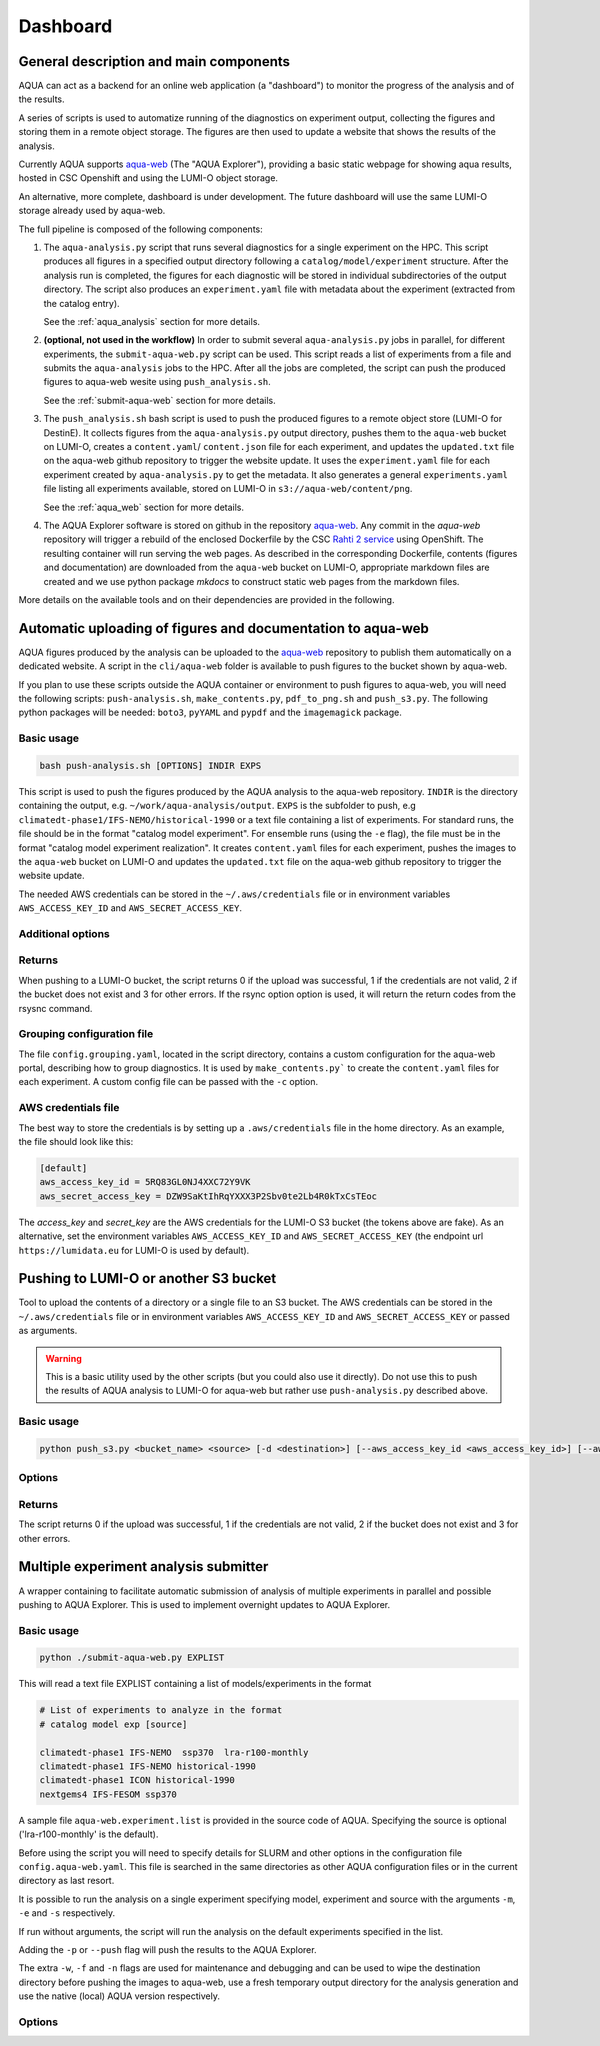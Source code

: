 .. _dashboard:

Dashboard
=========

General description and main components
---------------------------------------

AQUA can act as a backend for an online web application (a "dashboard") to monitor the progress of the analysis and of the results.

A series of scripts is used to automatize running of the diagnostics on experiment output, collecting the figures and storing them 
in a remote object storage. The figures are then used to update a website that shows the results of the analysis.

Currently AQUA supports `aqua-web <https://github.com/DestinE-Climate-DT/aqua-web>`_ (The "AQUA Explorer"), providing a basic static webpage for showing aqua results, 
hosted in CSC Openshift and using the LUMI-O object storage.

An alternative, more complete, dashboard is under development. The future dashboard will use the same LUMI-O storage already used by aqua-web.

The full pipeline is composed of the following components:

1.  The ``aqua-analysis.py`` script that runs several diagnostics for a single experiment on the HPC. 
    This script produces all figures in a specified output directory following a ``catalog/model/experiment`` structure.
    After the analysis run is completed, the figures for each diagnostic will be stored in individual subdirectories of the output directory.
    The script also produces an ``experiment.yaml`` file with metadata about the experiment (extracted from the catalog entry).

    See the :ref:`aqua_analysis` section for more details.


2.  **(optional, not used in the workflow)** In order to submit several ``aqua-analysis.py`` jobs in parallel, for different experiments,
    the ``submit-aqua-web.py`` script can be used. This script reads a list of experiments from a file and submits the ``aqua-analysis`` 
    jobs to the HPC. After all the jobs are completed, the script can push the produced figures to aqua-web wesite using ``push_analysis.sh``.

    See the :ref:`submit-aqua-web` section for more details.


3.  The ``push_analysis.sh`` bash script is used to push the produced figures to a remote object store (LUMI-O for DestinE).
    It collects figures from the ``aqua-analysis.py`` output directory, pushes them to the ``aqua-web`` bucket on LUMI-O,
    creates a ``content.yaml``/ ``content.json`` file for each experiment, and
    updates the ``updated.txt`` file on the aqua-web github repository to trigger the website update.
    It uses the ``experiment.yaml`` file for each experiment created by ``aqua-analysis.py`` to get the metadata.
    It also generates a general ``experiments.yaml`` file listing all experiments available, stored on LUMI-O in ``s3://aqua-web/content/png``.
    
    See the :ref:`aqua_web` section for more details.


4.  The AQUA Explorer software is stored on github in the repository `aqua-web <https://github.com/DestinE-Climate-DT/aqua-web>`_.
    Any commit in the `aqua-web` repository will trigger a rebuild of the enclosed Dockerfile by the CSC `Rahti 2 service <https://research.csc.fi/-/rahti>`_ using OpenShift. The resulting container will run serving the web pages.
    As described in the corresponding Dockerfile, contents (figures and documentation) are downloaded from the ``aqua-web`` bucket on LUMI-O, appropriate markdown files are created and  we use python package `mkdocs` to construct static web pages from the markdown files.


More details on the available tools and on their dependencies are provided in the following.

.. _aqua_web:

Automatic uploading of figures and documentation to aqua-web
------------------------------------------------------------

AQUA figures produced by the analysis can be uploaded to the `aqua-web <https://github.com/DestinE-Climate-DT/aqua-web>`_ 
repository to publish them automatically on a dedicated website.
A script in the ``cli/aqua-web`` folder is available to push figures to the bucket shown by aqua-web.

If you plan to use these scripts outside the AQUA container or environment to push figures to aqua-web,
you will need the following scripts: ``push-analysis.sh``, ``make_contents.py``, ``pdf_to_png.sh``
and ``push_s3.py``. 
The following python packages will be needed: ``boto3``, ``pyYAML`` and ``pypdf`` and the ``imagemagick`` package.

Basic usage
^^^^^^^^^^^

.. code-block:: bash

    bash push-analysis.sh [OPTIONS] INDIR EXPS

This script is used to push the figures produced by the AQUA analysis to the aqua-web repository.
``INDIR`` is the directory containing the output, e.g. ``~/work/aqua-analysis/output``.
``EXPS`` is the subfolder to push, e.g ``climatedt-phase1/IFS-NEMO/historical-1990``
or a text file containing a list of experiments. For standard runs, the file should be in the format "catalog model experiment".
For ensemble runs (using the ``-e`` flag), the file must be in the format "catalog model experiment realization".
It creates ``content.yaml`` files for each experiment, pushes the images to the ``aqua-web`` bucket on LUMI-O and
updates the ``updated.txt`` file on the aqua-web github repository to trigger the website update.

The needed AWS credentials can be stored in the ``~/.aws/credentials`` file or in environment 
variables ``AWS_ACCESS_KEY_ID`` and ``AWS_SECRET_ACCESS_KEY``.

Additional options
^^^^^^^^^^^^^^^^^^

.. option:: -b <bucket>, --bucket <bucket>

    The bucket to use for the LUMI-O push (default is 'aqua-web').

.. option:: -c <configfile>, --config <configfile>

    Alternate config file for make_contents (default is 'config.aqua-web.yaml' in the script directory). 
    To be used together with the rsync option.

.. option:: -d, --no-update

    Do not update the aqua-web Github repository.

.. option:: -e, --ensemble

    Use new ensemble structure. This enables processing of experiments with a 4-level structure (``catalog/model/experiment/realization``).

.. option:: -h, --help

    Display the help and exit.

.. option:: -l <level>, --loglevel <level>

    Set the log level (1=DEBUG, 2=INFO, 3=WARNING, 4=ERROR, 5=CRITICAL). Default is 2.  

.. option:: -n, --no-convert

    Do not convert PDFs to PNGs. To be used only if all needed figures have already been generated by the diagnostics.

.. option:: -r <repository>, --repository <repository>

    The remote aqua-web repository to update (default is 'DestinE-Climate-DT/aqua-web').
    If it starts with 'local:', a local directory is used.

.. option:: --rsync <target>
    
    Remote rsync target (takes priority over s3 bucket if specified).
    The syntax is for example:
    ``--rsync user@myremotemachine.csc.fi:/path/to/my/dest/dir``

Returns
^^^^^^^

When pushing to a LUMI-O bucket, the script returns 0 if the upload was successful, 1 if the credentials are not valid, 2 if the bucket does not exist and 3 for other errors.
If the rsync option option is used, it will return the return codes from the rsysnc command.

Grouping configuration file
^^^^^^^^^^^^^^^^^^^^^^^^^^^

The file ``config.grouping.yaml``, located in the script directory, contains a custom configuration for the aqua-web portal, describing how to group diagnostics.
It is used by ``make_contents.py``` to create the ``content.yaml`` files for each experiment. A custom config file can be passed with the ``-c`` option.


AWS credentials file
^^^^^^^^^^^^^^^^^^^^

The best way to store the credentials is by setting up a ``.aws/credentials`` file in the home directory.
As an example, the file should look like this:

.. code-block:: yaml

    [default]
    aws_access_key_id = 5RQ83GL0NJ4XXC72Y9VK
    aws_secret_access_key = DZW9SaKtIhRqYXXX3P2Sbv0te2Lb4R0kTxCsTEoc

The `access_key` and `secret_key` are the AWS credentials for the LUMI-O S3 bucket (the tokens above are fake).
As an alternative, set the environment variables ``AWS_ACCESS_KEY_ID`` and ``AWS_SECRET_ACCESS_KEY`` 
(the endpoint url ``https://lumidata.eu`` for LUMI-O is used by default).


.. _push_s3:

Pushing to LUMI-O or another S3 bucket
--------------------------------------

Tool to upload the contents of a directory or a single file to an S3 bucket.
The AWS credentials can be stored in the ``~/.aws/credentials`` file or in environment variables ``AWS_ACCESS_KEY_ID`` and ``AWS_SECRET_ACCESS_KEY`` or passed as arguments.

.. warning::

    This is a basic utility used by the other scripts (but you could also use it directly). 
    Do not use this to push the results of AQUA analysis to LUMI-O for aqua-web but rather 
    use ``push-analysis.py`` described above. 

Basic usage
^^^^^^^^^^^

.. code-block:: bash

    python push_s3.py <bucket_name> <source> [-d <destination>] [--aws_access_key_id <aws_access_key_id>] [--aws_secret_access_key <aws_secret_access_key>] [--endpoint_url <endpoint_url>]

Options
^^^^^^^

.. option:: <bucket_name>

    The name of the S3 bucket.

.. option:: <source>

    The path to the directory or file to upload.

.. option:: -d <destination>, --destination <destination>

    Optional destination path.

.. option:: -g, --get

    Flag to download a single file from the S3 bucket instead of uploading.
    When this option is used, the ``-d`` flag is meant as the path on the destination 
    bucket and the source is the name of the local file to write to.
    
.. option:: -k <aws_access_key_id>, --aws_access_key_id <aws_access_key_id>

    AWS access key ID.

.. option:: -s <aws_secret_access_key>, --aws_secret_access_key <aws_secret_access_key>

    AWS secret access key.

.. option:: --endpoint_url <endpoint_url>

    Custom endpoint URL for S3. Default is https://lumidata.eu.

Returns
^^^^^^^

The script returns 0 if the upload was successful, 1 if the credentials are not valid, 2 if the bucket does not exist and 3 for other errors.

.. _submit-aqua-web:

Multiple experiment analysis submitter
--------------------------------------

A wrapper containing to facilitate automatic submission of analysis of multiple experiments
in parallel and possible pushing to AQUA Explorer. This is used to implement overnight updates to AQUA Explorer.

Basic usage
^^^^^^^^^^^

.. code-block:: bash

    python ./submit-aqua-web.py EXPLIST

This will read a text file EXPLIST containing a list of models/experiments in the format

.. code-block:: rst

    # List of experiments to analyze in the format
    # catalog model exp [source]

    climatedt-phase1 IFS-NEMO  ssp370  lra-r100-monthly
    climatedt-phase1 IFS-NEMO historical-1990
    climatedt-phase1 ICON historical-1990
    nextgems4 IFS-FESOM ssp370

A sample file ``aqua-web.experiment.list`` is provided in the source code of AQUA.
Specifying the source is optional ('lra-r100-monthly' is the default).

Before using the script you will need to specify details for SLURM and other options
in the configuration file ``config.aqua-web.yaml``. This file is searched in the same directories as 
other AQUA configuration files or in the current directory as last resort.

It is possible to run the analysis on a single experiment specifying model, experiment and source
with the arguments ``-m``, ``-e`` and ``-s`` respectively.

If run without arguments, the script will run the analysis on the default 
experiments specified in the list.

Adding the ``-p`` or ``--push`` flag will push the results to the AQUA Explorer.

The extra ``-w``, ``-f`` and ``-n`` flags are used for maintenance and debugging 
and can be used to wipe the destination directory before pushing the images to aqua-web,
use a fresh temporary output directory for the analysis generation and use the
native (local) AQUA version respectively.

Options
^^^^^^^

.. option:: -c <config>, --config <config>

    The configuration file to use. Default is ``config.aqua-web.yaml``.

.. option:: -m <model>, --model <model>

    Specify a single model to be processed (alternative to specifying the experiment list).

.. option:: -e <exp>, --exp <exp>

    Experiment to be processed.

.. option:: -s <source>, --source <source>

    Source to be processed.

.. option:: --ensemble

    This is passed to the ``push_analysis.sh`` script.

.. option:: -r, --serial

    Run in serial mode (only one core). This is passed to the ``aqua-analysis.py`` script.

.. option:: -x <max>, --max <max>

    Maximum number of jobs to submit without dependency.

.. option:: -t <template>, --template <template>

    Template jinja file for slurm job. Default is ``aqua-web.job.j2``.

.. option:: -d, --dry

    Perform a dry run for debugging (no job submission). Sets also ``loglevel`` to 'debug'.

.. option:: -l <loglevel>, --loglevel <loglevel>

    Logging level.

.. option:: -p, --push
    
    Flag to push to aqua-web. This uses the ``make_push_figures.py`` script.

.. option:: -w, --wipe
    
    Flag to wipe the destination directory before pushing the images to aqua-web.

.. option:: -f, --fresh
    
    Flag to use a fresh temporary output directory for the analysis generation.

.. option:: -n, --native
    
    Flag to use the native (local) AQUA version (default is the container version).

.. option:: -j, --jobname
    
    Alternative prefix for the job name (the default is specified in the config file)



